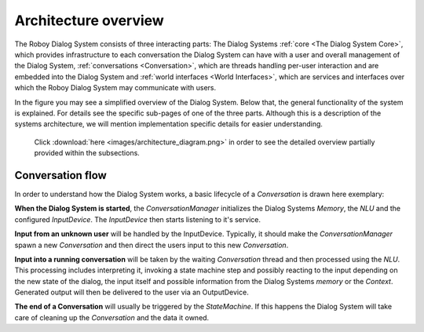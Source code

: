 *********************
Architecture overview
*********************

The Roboy Dialog System consists of three interacting parts: The Dialog Systems :ref:`core <The Dialog System Core>`, which provides infrastructure to each conversation the Dialog System can have with a user and overall management of the Dialog System, :ref:`conversations <Conversation>`, which are threads handling per-user interaction and are embedded into the Dialog System and :ref:`world interfaces <World Interfaces>`, which are services and interfaces over which the Roboy Dialog System may communicate with users.


In the figure you may see a simplified overview of the Dialog System. Below that, the general functionality of the system is explained. For details see the specific sub-pages of one of the three parts. Although this is a description of the systems architecture, we will mention implementation specific details for easier understanding.

.. figure:: images/architecture_diagram_simplified.png
  :alt: Dialog System architecture

  Click :download:`here <images/architecture_diagram.png>` in order to see the detailed overview partially provided within the subsections.

Conversation flow
=================

In order to understand how the Dialog System works, a basic lifecycle of a *Conversation* is drawn here exemplary:

**When the Dialog System is started**, the *ConversationManager* initializes the Dialog Systems *Memory*, the *NLU* and the configured *InputDevice*. The *InputDevice* then starts listening to it's service.

**Input from an unknown user** will be handled by the InputDevice. Typically, it should make the *ConversationManager* spawn a new *Conversation* and then direct the users input to this new *Conversation*.

**Input into a running conversation** will be taken by the waiting *Conversation* thread and then processed using the *NLU*. This processing includes interpreting it, invoking a state machine step and possibly reacting to the input depending on the new state of the dialog, the input itself and possible information from the Dialog Systems *memory* or the *Context*. Generated output will then be delivered to the user via an OutputDevice.

**The end of a Conversation** will usually be triggered by the *StateMachine*. If this happens the Dialog System will take care of cleaning up the *Conversation* and the data it owned.


